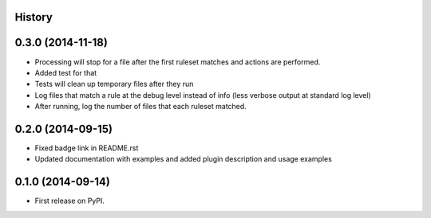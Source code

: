 .. :changelog:

History
-------
0.3.0 (2014-11-18)
--------------------

* Processing will stop for a file after the first ruleset matches and actions are performed.
* Added test for that
* Tests will clean up temporary files after they run
* Log files that match a rule at the debug level instead of info (less verbose output at standard log level)
* After running, log the number of files that each ruleset matched.


0.2.0 (2014-09-15)
---------------------

* Fixed badge link in README.rst
* Updated documentation with examples and added plugin description and usage examples


0.1.0 (2014-09-14)
---------------------

* First release on PyPI.